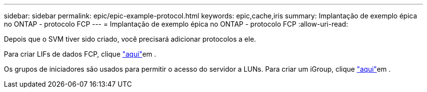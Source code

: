 ---
sidebar: sidebar 
permalink: epic/epic-example-protocol.html 
keywords: epic,cache,iris 
summary: Implantação de exemplo épica no ONTAP - protocolo FCP 
---
= Implantação de exemplo épica no ONTAP - protocolo FCP
:allow-uri-read: 


[role="lead"]
Depois que o SVM tiver sido criado, você precisará adicionar protocolos a ele.

Para criar LIFs de dados FCP, clique link:https://docs.netapp.com/us-en/ontap/san-admin/configure-svm-fc-task.html["aqui"^]em .

Os grupos de iniciadores são usados para permitir o acesso do servidor a LUNs. Para criar um iGroup, clique link:https://docs.netapp.com/us-en/ontap/san-admin/manage-san-initiators-task.html#view-manage-san-igroups["aqui"^]em .
